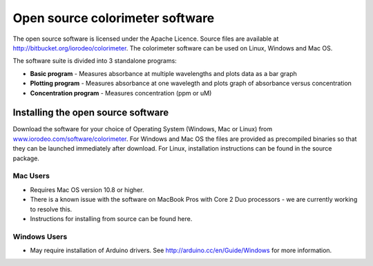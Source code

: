 Open source colorimeter software 
=================================================================

The open source software is licensed under the Apache Licence. Source files are available at `http://bitbucket.org/iorodeo/colorimeter <http://bitbucket.org/iorodeo/colorimeter>`_. The colorimeter software can be used on Linux, Windows and Mac OS. 

The software suite is divided into 3 standalone programs:

* **Basic program** - Measures absorbance at multiple wavelengths and plots data as a bar graph

* **Plotting program** - Measures absorbance at one wavelegth and plots graph of absorbance versus concentration
* **Concentration program** - Measures concentration (ppm or uM) 

.. figure:: screenshot_5_9_17.png
   :align:  center




Installing the open source software
-----------------------------------------

Download the software for your choice of Operating System (Windows, Mac or Linux) from `www.iorodeo.com/software/colorimeter <www.iorodeo.com/software/colorimeter>`_.  For Windows and Mac OS the files are provided as precompiled binaries so that they can be launched immediately after download. For Linux, installation instructions can be found in the source package.  



Mac Users
^^^^^^^^^^^^^
* Requires Mac OS version 10.8 or higher. 
* There is a known issue with the software on MacBook Pros with Core 2 Duo processors - we are currently working to resolve this.
* Instructions for installing from source can be found here.

Windows Users 
^^^^^^^^^^^^^^^^^^^^^
* May require installation of Arduino drivers. See http://arduino.cc/en/Guide/Windows for more information. 
 
